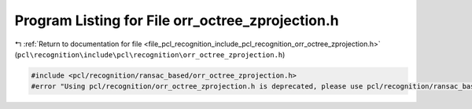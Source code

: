
.. _program_listing_file_pcl_recognition_include_pcl_recognition_orr_octree_zprojection.h:

Program Listing for File orr_octree_zprojection.h
=================================================

|exhale_lsh| :ref:`Return to documentation for file <file_pcl_recognition_include_pcl_recognition_orr_octree_zprojection.h>` (``pcl\recognition\include\pcl\recognition\orr_octree_zprojection.h``)

.. |exhale_lsh| unicode:: U+021B0 .. UPWARDS ARROW WITH TIP LEFTWARDS

.. code-block:: cpp

   #include <pcl/recognition/ransac_based/orr_octree_zprojection.h>
   #error "Using pcl/recognition/orr_octree_zprojection.h is deprecated, please use pcl/recognition/ransac_based/orr_octree_zprojection.h instead."
